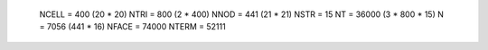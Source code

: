 

.. _sphx_glr_content_SSHydro_bc_from_weill:


 NCELL =       400 (20 * 20)
 NTRI    =     800 (2 * 400)
 NNOD    =     441 (21 * 21)
 NSTR    =      15
 NT      =   36000 (3 * 800 * 15)
 N       =    7056 (441 * 16)
 NFACE   =   74000
 NTERM   =   52111




.. raw:: html

    <div class="sphx-glr-thumbnails">


.. raw:: html

    </div>

